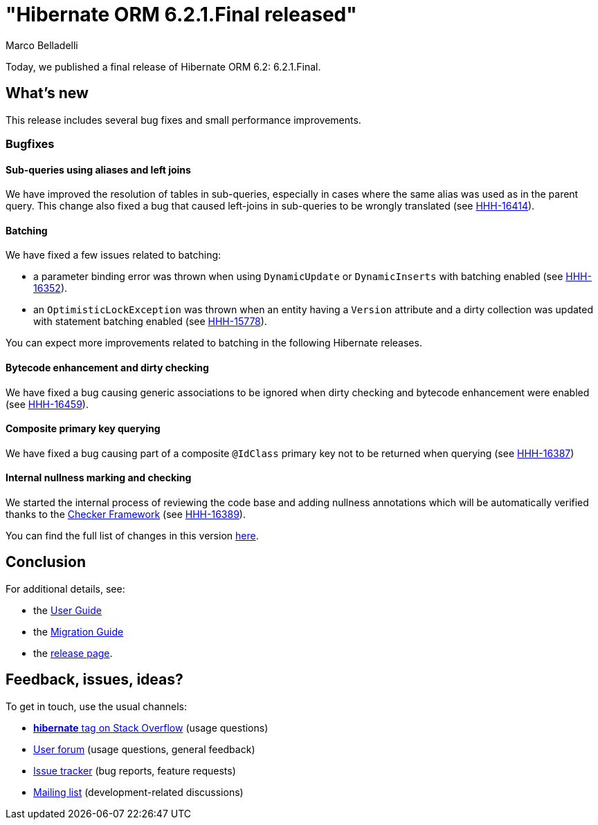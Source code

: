 = "Hibernate ORM {released-version} released"
Marco Belladelli
:awestruct-tags: ["Hibernate ORM", "Releases"]
:awestruct-layout: blog-post
:released-version: 6.2.1.Final
:docs-url: https://docs.jboss.org/hibernate/orm/6.2
:migration-guide-url: {docs-url}/migration-guide/migration-guide.html
:user-guide-url: {docs-url}/userguide/html_single/Hibernate_User_Guide.html
:release-id: 32147

Today, we published a final release of Hibernate ORM 6.2: {released-version}.

== What's new

This release includes several bug fixes and small performance improvements.

=== Bugfixes

==== Sub-queries using aliases and left joins

We have improved the resolution of tables in sub-queries, especially in cases where the same alias was used as in the parent query. This change also fixed a bug that caused left-joins in sub-queries to be wrongly translated (see https://hibernate.atlassian.net/browse/HHH-16414[HHH-16414]).

==== Batching

We have fixed a few issues related to batching:

* a parameter binding error was thrown when using `DynamicUpdate` or `DynamicInserts` with batching enabled (see https://hibernate.atlassian.net/browse/HHH-16352[HHH-16352]).

* an `OptimisticLockException` was thrown when an entity having a `Version` attribute and a dirty collection was updated with statement batching enabled  (see https://hibernate.atlassian.net/browse/HHH-15778[HHH-15778]).

You can expect more improvements related to batching in the following Hibernate releases.

==== Bytecode enhancement and dirty checking

We have fixed a bug causing generic associations to be ignored when dirty checking and bytecode enhancement were enabled (see https://hibernate.atlassian.net/browse/HHH-16459[HHH-16459]).

==== Composite primary key querying

We have fixed a bug causing part of a composite `@IdClass` primary key not to be returned when querying (see https://hibernate.atlassian.net/browse/HHH-16387[HHH-16387])

==== Internal nullness marking and checking

We started the internal process of reviewing the code base and adding nullness annotations which will be automatically verified thanks to the https://checkerframework.org/[Checker Framework] (see https://hibernate.atlassian.net/browse/HHH-16389[HHH-16389]).


You can find the full list of changes in this version https://hibernate.atlassian.net/issues?jql=project=10031+AND+fixVersion={release-id}[here].

== Conclusion

For additional details, see:

- the link:{user-guide-url}[User Guide]
- the link:{migration-guide-url}[Migration Guide]
- the https://hibernate.org/orm/releases/6.1/[release page].


== Feedback, issues, ideas?

To get in touch, use the usual channels:

* https://stackoverflow.com/questions/tagged/hibernate[**hibernate** tag on Stack Overflow] (usage questions)
* https://discourse.hibernate.org/c/hibernate-orm[User forum] (usage questions, general feedback)
* https://hibernate.atlassian.net/browse/HHH[Issue tracker] (bug reports, feature requests)
* http://lists.jboss.org/pipermail/hibernate-dev/[Mailing list] (development-related discussions)
